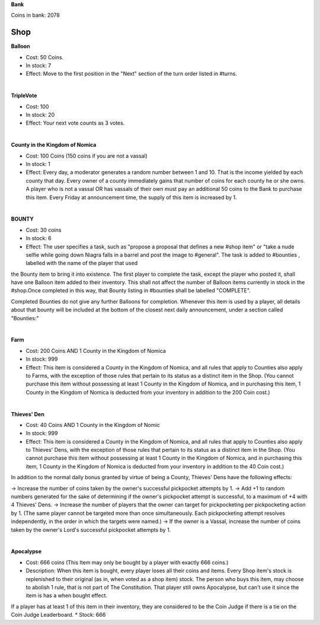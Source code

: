 **Bank**

Coins in bank: 2078

**Shop**
===== 

**Balloon**

* Cost: 50 Coins. 
* In stock: 7
* Effect: Move to the first position in the "Next" section of the turn order listed in #turns. 
|
**TripleVote**

* Cost: 100
* In stock: 20
* Effect: Your next vote counts as 3 votes.
|
**County in the Kingdom of Nomica**

* Cost: 100 Coins (150 coins if you are not a vassal)
* In stock: 1
* Effect: Every day, a moderator generates a random number between 1 and 10. That is the income yielded by each county that day. Every owner of a county immediately gains that number of coins for each county he or she owns. A player who is not a vassal OR has vassals of their own must pay an additional 50 coins to the Bank to purchase this item. Every Friday at announcement time, the supply of this item is increased by 1.
|
**BOUNTY**

* Cost: 30 coins
* In stock: 6
* Effect: The user specifies a task, such as "propose a proposal that defines a new #shop item" or "take a nude selfie while going down Niagra falls in a barrel and post the image to #general". The task is added to #bounties , labelled with the name of the player that used 
the Bounty item to bring it into existence. The first player to complete the task, except the player who posted it, shall have one Balloon item added to their inventory. This shall not affect the number of Balloon items currently in stock in the #shop.Once completed in this way, that Bounty listing in #bounties shall be labelled "COMPLETE". 

Completed Bounties do not give any further Balloons for completion. Whenever this item is used by a player, all details about that bounty will be included at the bottom of the closest next daily announcement, under a section called "Bounties:"

|
**Farm**

* Cost: 200 Coins AND 1 County in the Kingdom of Nomica
* In stock: 999
* Effect: This item is considered a County in the Kingdom of Nomica, and all rules that apply to Counties also apply to Farms, with the exception of those rules that pertain to its status as a distinct item in the Shop. (You cannot purchase this item without possessing at least 1 County in the Kingdom of Nomica, and in purchasing this item, 1 County in the Kingdom of Nomica is deducted from your inventory in addition to the 200 Coin cost.)

|
**Thieves' Den**

* Cost: 40 Coins AND 1 County in the Kingdom of Nomic
* In stock: 999
* Effect: This item is considered a County in the Kingdom of Nomica, and all rules that apply to Counties also apply to Thieves' Dens, with the exception of those rules that pertain to its status as a distinct item in the Shop. (You cannot purchase this item without possessing at least 1 County in the Kingdom of Nomica, and in purchasing this item, 1 County in the Kingdom of Nomica is deducted from your inventory in addition to the 40 Coin cost.)

In addition to the normal daily bonus granted by virtue of being a County, Thieves' Dens have the following effects:

-> Increase the number of coins taken by the owner's successful pickpocket attempts by 1.
-> Add +1 to random numbers generated for the sake of determining if the owner's pickpocket attempt is successful, to a maximum of +4 with 4 Thieves' Dens.
-> Increase the number of players that the owner can target for pickpocketing per pickpocketing action by 1. (The same player cannot be targeted more than once simultaneously. Each pickpocketing attempt resolves independently, in the order in which the targets were named.)
-> If the owner is a Vassal, increase the number of coins taken by the owner's Lord's successful pickpocket attempts by 1.

|
**Apocalypse**

* Cost: 666 coins (This Item may only be bought by a player with exactly 666 coins.)
* Description: When this item is bought, every player loses all their coins and items. Every Shop item's stock is replenished to their original (as in, when voted as a shop item) stock. The person who buys this item, may choose to abolish 1 rule, that is not part of The Constitution. That player still owns Apocalypse, but can't use it since the item is has a when bought effect.
If a player has at least 1 of this item in their inventory, they are considered to be the Coin Judge if there is a tie on the Coin Judge Leaderboard.
* Stock: 666
